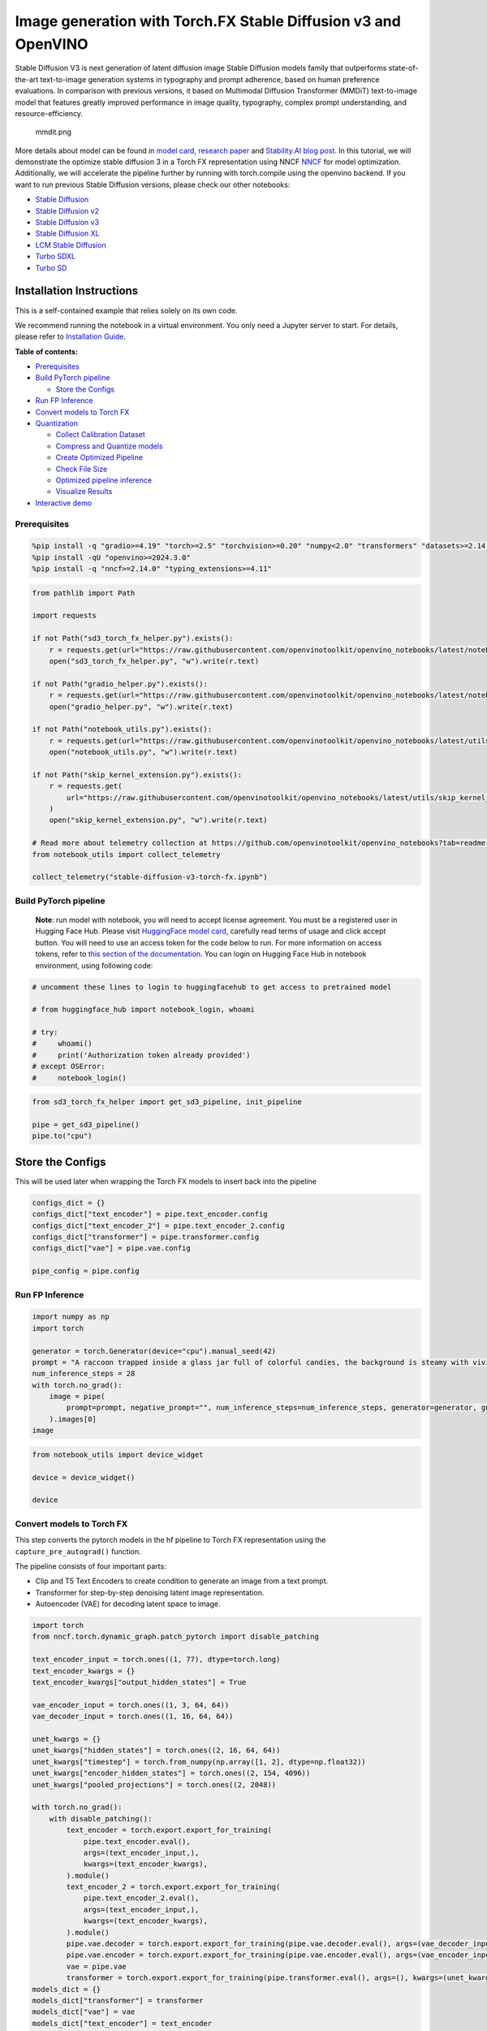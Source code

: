 Image generation with Torch.FX Stable Diffusion v3 and OpenVINO
===============================================================

Stable Diffusion V3 is next generation of latent diffusion image Stable
Diffusion models family that outperforms state-of-the-art text-to-image
generation systems in typography and prompt adherence, based on human
preference evaluations. In comparison with previous versions, it based
on Multimodal Diffusion Transformer (MMDiT) text-to-image model that
features greatly improved performance in image quality, typography,
complex prompt understanding, and resource-efficiency.

.. figure:: https://github.com/openvinotoolkit/openvino_notebooks/assets/29454499/dd079427-89f2-4d28-a10e-c80792d750bf
   :alt: mmdit.png

   mmdit.png

More details about model can be found in `model
card <https://huggingface.co/stabilityai/stable-diffusion-3-medium>`__,
`research
paper <https://stability.ai/news/stable-diffusion-3-research-paper>`__
and `Stability.AI blog
post <https://stability.ai/news/stable-diffusion-3-medium>`__. In this
tutorial, we will demonstrate the optimize stable diffusion 3 in a Torch
FX representation using NNCF
`NNCF <https://github.com/openvinotoolkit/nncf/>`__ for model
optimization. Additionally, we will accelerate the pipeline further by
running with torch.compile using the openvino backend. If you want to
run previous Stable Diffusion versions, please check our other
notebooks:

-  `Stable Diffusion <stable-diffusion-text-to-image-with-output.html>`__
-  `Stable Diffusion v2 <stable-diffusion-v2-with-output.html>`__
-  `Stable Diffusion v3 <stable-diffusion-v3-with-output.html>`__
-  `Stable Diffusion XL <stable-diffusion-xl-with-output.html>`__
-  `LCM Stable
   Diffusion <latent-consistency-models-image-generation-with-output.html>`__
-  `Turbo SDXL <sdxl-turbo-with-output.html>`__
-  `Turbo SD <sketch-to-image-pix2pix-turbo-with-output.html>`__

Installation Instructions
~~~~~~~~~~~~~~~~~~~~~~~~~

This is a self-contained example that relies solely on its own code.

We recommend running the notebook in a virtual environment. You only
need a Jupyter server to start. For details, please refer to
`Installation
Guide <https://github.com/openvinotoolkit/openvino_notebooks/blob/latest/README.md#-installation-guide>`__.


**Table of contents:**


-  `Prerequisites <#prerequisites>`__
-  `Build PyTorch pipeline <#build-pytorch-pipeline>`__

   -  `Store the Configs <#store-the-configs>`__

-  `Run FP Inference <#run-fp-inference>`__
-  `Convert models to Torch FX <#convert-models-to-torch-fx>`__
-  `Quantization <#quantization>`__

   -  `Collect Calibration Dataset <#collect-calibration-dataset>`__
   -  `Compress and Quantize models <#compress-and-quantize-models>`__
   -  `Create Optimized Pipeline <#create-optimized-pipeline>`__
   -  `Check File Size <#check-file-size>`__
   -  `Optimized pipeline inference <#optimized-pipeline-inference>`__
   -  `Visualize Results <#visualize-results>`__

-  `Interactive demo <#interactive-demo>`__

Prerequisites
-------------



.. code:: ipython3

    %pip install -q "gradio>=4.19" "torch>=2.5" "torchvision>=0.20" "numpy<2.0" "transformers" "datasets>=2.14.6" "opencv-python" "pillow" "peft>=0.7.0" "diffusers>=0.31.0" --extra-index-url https://download.pytorch.org/whl/cpu
    %pip install -qU "openvino>=2024.3.0"
    %pip install -q "nncf>=2.14.0" "typing_extensions>=4.11"

.. code:: ipython3

    from pathlib import Path
    
    import requests
    
    if not Path("sd3_torch_fx_helper.py").exists():
        r = requests.get(url="https://raw.githubusercontent.com/openvinotoolkit/openvino_notebooks/latest/notebooks/stable-diffusion-v3/sd3_torch_fx_helper.py")
        open("sd3_torch_fx_helper.py", "w").write(r.text)
    
    if not Path("gradio_helper.py").exists():
        r = requests.get(url="https://raw.githubusercontent.com/openvinotoolkit/openvino_notebooks/latest/notebooks/stable-diffusion-v3/gradio_helper.py")
        open("gradio_helper.py", "w").write(r.text)
    
    if not Path("notebook_utils.py").exists():
        r = requests.get(url="https://raw.githubusercontent.com/openvinotoolkit/openvino_notebooks/latest/utils/notebook_utils.py")
        open("notebook_utils.py", "w").write(r.text)
    
    if not Path("skip_kernel_extension.py").exists():
        r = requests.get(
            url="https://raw.githubusercontent.com/openvinotoolkit/openvino_notebooks/latest/utils/skip_kernel_extension.py",
        )
        open("skip_kernel_extension.py", "w").write(r.text)
    
    # Read more about telemetry collection at https://github.com/openvinotoolkit/openvino_notebooks?tab=readme-ov-file#-telemetry
    from notebook_utils import collect_telemetry
    
    collect_telemetry("stable-diffusion-v3-torch-fx.ipynb")

Build PyTorch pipeline
----------------------



   **Note**: run model with notebook, you will need to accept license
   agreement. You must be a registered user in Hugging Face Hub.
   Please visit `HuggingFace model
   card <https://huggingface.co/stabilityai/stable-diffusion-3-medium-diffusers>`__,
   carefully read terms of usage and click accept button. You will need
   to use an access token for the code below to run. For more
   information on access tokens, refer to `this section of the
   documentation <https://huggingface.co/docs/hub/security-tokens>`__.
   You can login on Hugging Face Hub in notebook environment, using
   following code:

.. code:: ipython3

    # uncomment these lines to login to huggingfacehub to get access to pretrained model
    
    # from huggingface_hub import notebook_login, whoami
    
    # try:
    #     whoami()
    #     print('Authorization token already provided')
    # except OSError:
    #     notebook_login()

.. code:: ipython3

    from sd3_torch_fx_helper import get_sd3_pipeline, init_pipeline
    
    pipe = get_sd3_pipeline()
    pipe.to("cpu")

Store the Configs
~~~~~~~~~~~~~~~~~



This will be used later when wrapping the Torch FX models to insert back
into the pipeline

.. code:: ipython3

    configs_dict = {}
    configs_dict["text_encoder"] = pipe.text_encoder.config
    configs_dict["text_encoder_2"] = pipe.text_encoder_2.config
    configs_dict["transformer"] = pipe.transformer.config
    configs_dict["vae"] = pipe.vae.config
    
    pipe_config = pipe.config

Run FP Inference
----------------



.. code:: ipython3

    import numpy as np
    import torch
    
    generator = torch.Generator(device="cpu").manual_seed(42)
    prompt = "A raccoon trapped inside a glass jar full of colorful candies, the background is steamy with vivid colors"
    num_inference_steps = 28
    with torch.no_grad():
        image = pipe(
            prompt=prompt, negative_prompt="", num_inference_steps=num_inference_steps, generator=generator, guidance_scale=5, height=512, width=512
        ).images[0]
    image

.. code:: ipython3

    from notebook_utils import device_widget
    
    device = device_widget()
    
    device

Convert models to Torch FX
--------------------------



This step converts the pytorch models in the hf pipeline to Torch FX
representation using the ``capture_pre_autograd()`` function.

The pipeline consists of four important parts:

-  Clip and T5 Text Encoders to create condition to generate an image
   from a text prompt.
-  Transformer for step-by-step denoising latent image representation.
-  Autoencoder (VAE) for decoding latent space to image.

.. code:: ipython3

    import torch
    from nncf.torch.dynamic_graph.patch_pytorch import disable_patching
    
    text_encoder_input = torch.ones((1, 77), dtype=torch.long)
    text_encoder_kwargs = {}
    text_encoder_kwargs["output_hidden_states"] = True
    
    vae_encoder_input = torch.ones((1, 3, 64, 64))
    vae_decoder_input = torch.ones((1, 16, 64, 64))
    
    unet_kwargs = {}
    unet_kwargs["hidden_states"] = torch.ones((2, 16, 64, 64))
    unet_kwargs["timestep"] = torch.from_numpy(np.array([1, 2], dtype=np.float32))
    unet_kwargs["encoder_hidden_states"] = torch.ones((2, 154, 4096))
    unet_kwargs["pooled_projections"] = torch.ones((2, 2048))
    
    with torch.no_grad():
        with disable_patching():
            text_encoder = torch.export.export_for_training(
                pipe.text_encoder.eval(),
                args=(text_encoder_input,),
                kwargs=(text_encoder_kwargs),
            ).module()
            text_encoder_2 = torch.export.export_for_training(
                pipe.text_encoder_2.eval(),
                args=(text_encoder_input,),
                kwargs=(text_encoder_kwargs),
            ).module()
            pipe.vae.decoder = torch.export.export_for_training(pipe.vae.decoder.eval(), args=(vae_decoder_input,)).module()
            pipe.vae.encoder = torch.export.export_for_training(pipe.vae.encoder.eval(), args=(vae_encoder_input,)).module()
            vae = pipe.vae
            transformer = torch.export.export_for_training(pipe.transformer.eval(), args=(), kwargs=(unet_kwargs)).module()
    models_dict = {}
    models_dict["transformer"] = transformer
    models_dict["vae"] = vae
    models_dict["text_encoder"] = text_encoder
    models_dict["text_encoder_2"] = text_encoder_2
    del unet_kwargs
    del vae_encoder_input
    del vae_decoder_input
    del text_encoder_input
    del text_encoder_kwargs
    del pipe

Quantization
------------



`NNCF <https://github.com/openvinotoolkit/nncf/>`__ enables
post-training quantization by adding quantization layers into model
graph and then using a subset of the training dataset to initialize the
parameters of these additional quantization layers. Quantized operations
are executed in ``INT8`` instead of ``FP32``/``FP16`` making model
inference faster.

According to ``StableDiffusion3Pipeline`` structure, the ``transformer``
model takes up significant portion of the overall pipeline execution
time. Now we will show you how to optimize the transformer part using
`NNCF <https://github.com/openvinotoolkit/nncf/>`__ to reduce
computation cost and speed up the pipeline. Quantizing the rest of the
pipeline does not significantly improve inference performance but can
lead to a substantial degradation of accuracy. That’s why we use 8-bit
weight compression for the rest of the pipeline to reduce memory
footprint.

Please select below whether you would like to run quantization to
improve model inference speed.

   **NOTE**: Quantization is time and memory consuming operation.
   Running quantization code below may take some time.

.. code:: ipython3

    from notebook_utils import quantization_widget
    
    to_quantize = quantization_widget()
    
    to_quantize

Let’s load ``skip magic`` extension to skip quantization if
``to_quantize`` is not selected

.. code:: ipython3

    # Fetch `skip_kernel_extension` module
    
    %load_ext skip_kernel_extension

Collect Calibration Dataset
~~~~~~~~~~~~~~~~~~~~~~~~~~~



.. code:: ipython3

    %%skip not $to_quantize.value
    
    from typing import Any, Dict, List
    
    import datasets
    from diffusers.models.transformers.transformer_sd3 import SD3Transformer2DModel
    from tqdm.notebook import tqdm
    
    
    def disable_progress_bar(pipeline, disable=True):
        if not hasattr(pipeline, "_progress_bar_config"):
            pipeline._progress_bar_config = {"disable": disable}
        else:
            pipeline._progress_bar_config["disable"] = disable
    
    
    class UNetWrapper(SD3Transformer2DModel):
        def __init__(self, transformer, config):
            super().__init__(**config)
            self.transformer = transformer
            self.captured_args = []
    
        def forward(self, *args, **kwargs):
            del kwargs["joint_attention_kwargs"]
            del kwargs["return_dict"]
            self.captured_args.append((*args, *tuple(kwargs.values())))
            return self.transformer(*args, **kwargs)
    
    
    def collect_calibration_data(
        pipe, calibration_dataset_size: int, num_inference_steps: int
    ) -> List[Dict]:
    
        original_unet = pipe.transformer
        calibration_data = []
        disable_progress_bar(pipe)
    
        dataset = datasets.load_dataset(
            "google-research-datasets/conceptual_captions",
            split="train",
            trust_remote_code=True,
        ).shuffle(seed=42)
    
        transformer_config = dict(pipe.transformer.config)
        if "model" in transformer_config:
            del transformer_config["model"]
        wrapped_unet = UNetWrapper(pipe.transformer.model, transformer_config)
        pipe.transformer = wrapped_unet
        # Run inference for data collection
        pbar = tqdm(total=calibration_dataset_size)
        for i, batch in enumerate(dataset):
            prompt = batch["caption"]
            if len(prompt) > pipe.tokenizer.model_max_length:
                continue
            # Run the pipeline
            pipe(prompt, num_inference_steps=num_inference_steps, height=512, width=512)
            calibration_data.extend(wrapped_unet.captured_args)
            wrapped_unet.captured_args = []
            pbar.update(len(calibration_data) - pbar.n)
            if pbar.n >= calibration_dataset_size:
                break
    
        disable_progress_bar(pipe, disable=False)
        pipe.transformer = original_unet
        return calibration_data
    
    
    if to_quantize:
        pipe = init_pipeline(models_dict, configs_dict)
        calibration_dataset_size = 200
        unet_calibration_data = collect_calibration_data(
            pipe, calibration_dataset_size=calibration_dataset_size, num_inference_steps=28
        )
        del pipe

Compress and Quantize models
~~~~~~~~~~~~~~~~~~~~~~~~~~~~



.. code:: ipython3

    %%skip not $to_quantize.value
    
    import nncf
    from nncf.quantization.advanced_parameters import AdvancedSmoothQuantParameters
    from nncf.quantization.range_estimator import RangeEstimatorParametersSet
    
    text_encoder = models_dict["text_encoder"]
    text_encoder_2 = models_dict["text_encoder_2"]
    vae_encoder = models_dict["vae"].encoder
    vae_decoder = models_dict["vae"].decoder
    original_transformer = models_dict["transformer"]
    if to_quantize:
        with disable_patching():
            with torch.no_grad():
                nncf.compress_weights(text_encoder)
                nncf.compress_weights(text_encoder_2)
                nncf.compress_weights(vae_encoder)
                nncf.compress_weights(vae_decoder)
                quantized_transformer = nncf.quantize(
                    model=original_transformer,
                    calibration_dataset=nncf.Dataset(unet_calibration_data),
                    subset_size=len(unet_calibration_data),
                    model_type=nncf.ModelType.TRANSFORMER,
                    ignored_scope=nncf.IgnoredScope(names=["conv2d"]),
                    advanced_parameters=nncf.AdvancedQuantizationParameters(
                        weights_range_estimator_params=RangeEstimatorParametersSet.MINMAX,
                        activations_range_estimator_params=RangeEstimatorParametersSet.MINMAX,
                    ),
                )
    
    optimized_models_dict = {}
    optimized_models_dict["transformer"] = quantized_transformer
    optimized_models_dict["vae"] = vae
    optimized_models_dict["text_encoder"] = text_encoder
    optimized_models_dict["text_encoder_2"] = text_encoder_2
    del models_dict

.. code:: ipython3

    %%skip not $to_quantize.value
    import openvino.torch
    
    optimized_models_dict["text_encoder"] = torch.compile(
        optimized_models_dict["text_encoder"], backend="openvino"
    )
    optimized_models_dict["text_encoder_2"] = torch.compile(
        optimized_models_dict["text_encoder_2"], backend="openvino"
    )
    optimized_models_dict["vae"].encoder = torch.compile(
        optimized_models_dict["vae"].encoder, backend="openvino"
    )
    optimized_models_dict["vae"].decoder = torch.compile(
        optimized_models_dict["vae"].decoder, backend="openvino"
    )
    optimized_models_dict["transformer"] = torch.compile(
        optimized_models_dict["transformer"], backend="openvino"
    )

Create Optimized Pipeline
~~~~~~~~~~~~~~~~~~~~~~~~~



Initialize the optimized pipeline using the optimized models

.. code:: ipython3

    %%skip not $to_quantize.value
    
    opt_pipe = init_pipeline(optimized_models_dict, configs_dict)

Check File Size
~~~~~~~~~~~~~~~



.. code:: ipython3

    %%skip not $to_quantize.value
    
    
    def get_model_size(models):
        total_size = 0
        for model in models:
            param_size = 0
            for param in model.parameters():
                param_size += param.nelement() * param.element_size()
            buffer_size = 0
            for buffer in model.buffers():
                buffer_size += buffer.nelement() * buffer.element_size()
    
            model_size_mb = (param_size + buffer_size) / 1024**2
    
            total_size += model_size_mb
        return total_size
    
    
    optimized_model_size = get_model_size([opt_pipe.transformer])
    original_model_size = get_model_size([original_transformer])
    
    print(f"Original Transformer Size: {original_model_size} MB")
    print(f"Optimized Transformer Size: {optimized_model_size} MB")
    print(f"Compression Rate: {original_model_size / optimized_model_size:.3f}")

Optimized pipeline inference
~~~~~~~~~~~~~~~~~~~~~~~~~~~~



Run inference with single step to compile the model.

.. code:: ipython3

    %%skip not $to_quantize.value
    
    # Warmup the model for initial compile
    with torch.no_grad():
        opt_pipe(
            prompt=prompt, negative_prompt="", num_inference_steps=1, generator=generator, height=512, width=512
        ).images[0]

Visualize Results
~~~~~~~~~~~~~~~~~



.. code:: ipython3

    %%skip not $to_quantize.value
    
    from sd3_torch_fx_helper import visualize_results
    
    generator = torch.Generator(device="cpu").manual_seed(42)
    opt_image = opt_pipe(
        prompt,
        negative_prompt="",
        num_inference_steps=28,
        guidance_scale=5,
        generator=generator,
        height=512,
        width=512
    ).images[0]
    
    visualize_results(image, opt_image)

Interactive demo
----------------



Please select below whether you would like to use the quantized models
to launch the interactive demo.

.. code:: ipython3

    use_quantized_models = quantization_widget()
    
    use_quantized_models

.. code:: ipython3

    from gradio_helper import make_demo
    
    fx_pipe = init_pipeline(models_dict if not to_quantize.value else optimized_models_dict, configs_dict)
    demo = make_demo(fx_pipe, False)
    
    # if you are launching remotely, specify server_name and server_port
    #  demo.launch(server_name='your server name', server_port='server port in int')
    # if you have any issue to launch on your platform, you can pass share=True to launch method:
    # demo.launch(share=True)
    # it creates a publicly shareable link for the interface. Read more in the docs: https://gradio.app/docs/
    try:
        demo.launch(debug=True)
    except Exception:
        demo.launch(debug=True, share=True)
